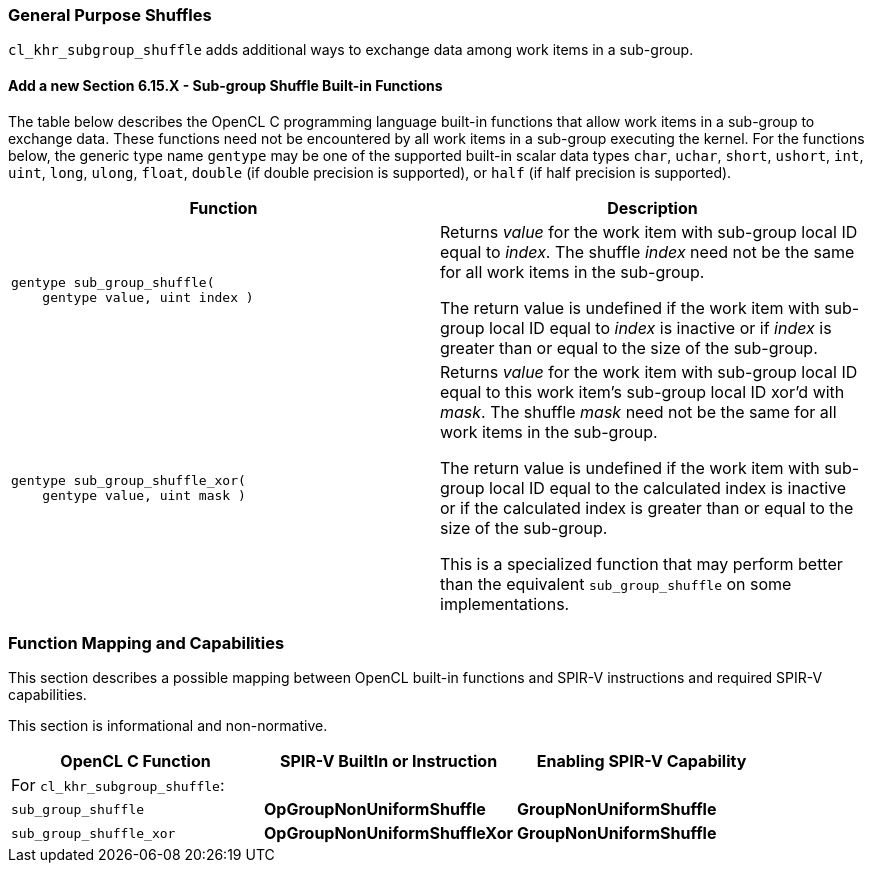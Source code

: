 ifdef::cl_khr_subgroup_shuffle[]
endif::cl_khr_subgroup_shuffle[]

[[cl_khr_subgroup_shuffle]]
=== General Purpose Shuffles

`cl_khr_subgroup_shuffle` adds additional ways to exchange data among work
items in a sub-group.


==== Add a new Section 6.15.X - Sub-group Shuffle Built-in Functions

The table below describes the OpenCL C programming language built-in
functions that allow work items in a sub-group to exchange data.
These functions need not be encountered by all work items in a sub-group
executing the kernel.
For the functions below, the generic type name `gentype` may be one of the
supported built-in scalar data types `char`, `uchar`, `short`, `ushort`,
`int`, `uint`, `long`, `ulong`, `float`, `double` (if double precision is
supported), or `half` (if half precision is supported).

[cols="1a,1",options="header",]
|====
| *Function* | *Description*
|[source,opencl_c]
----
gentype sub_group_shuffle(
    gentype value, uint index )
----
  | Returns _value_ for the work item with sub-group local ID equal to
    _index_.
    The shuffle _index_ need not be the same for all work items in the
    sub-group.

    The return value is undefined if the work item with sub-group local ID
    equal to _index_ is inactive or if _index_ is greater than or equal to
    the size of the sub-group.
|[source,opencl_c]
----
gentype sub_group_shuffle_xor(
    gentype value, uint mask )
----
  | Returns _value_ for the work item with sub-group local ID equal to
    this work item's sub-group local ID xor'd with _mask_.
    The shuffle _mask_ need not be the same for all work items in the
    sub-group.

    The return value is undefined if the work item with sub-group local ID
    equal to the calculated index is inactive or if the calculated index is
    greater than or equal to the size of the sub-group.

    This is a specialized function that may perform better than the
    equivalent `sub_group_shuffle` on some implementations.
|====


[[extended-sub-groups-mapping]]
=== Function Mapping and Capabilities

This section describes a possible mapping between OpenCL built-in functions
and SPIR-V instructions and required SPIR-V capabilities.

This section is informational and non-normative.

// Note: the Unicode "zero with space" (&#8203;) causes long function names to break much more sensibly.

[cols="1,1,1",options="header"]
|====
| *OpenCL C Function* | *SPIR-V BuiltIn or Instruction* | *Enabling SPIR-V Capability*
3+| For `cl_khr_subgroup_shuffle`:

| `sub_&#8203;group_&#8203;shuffle`
        | *OpGroupNonUniformShuffle*
            | *GroupNonUniformShuffle*
| `sub_&#8203;group_&#8203;shuffle_&#8203;xor`
        | *OpGroupNonUniformShuffleXor*
            | *GroupNonUniformShuffle*
|====
